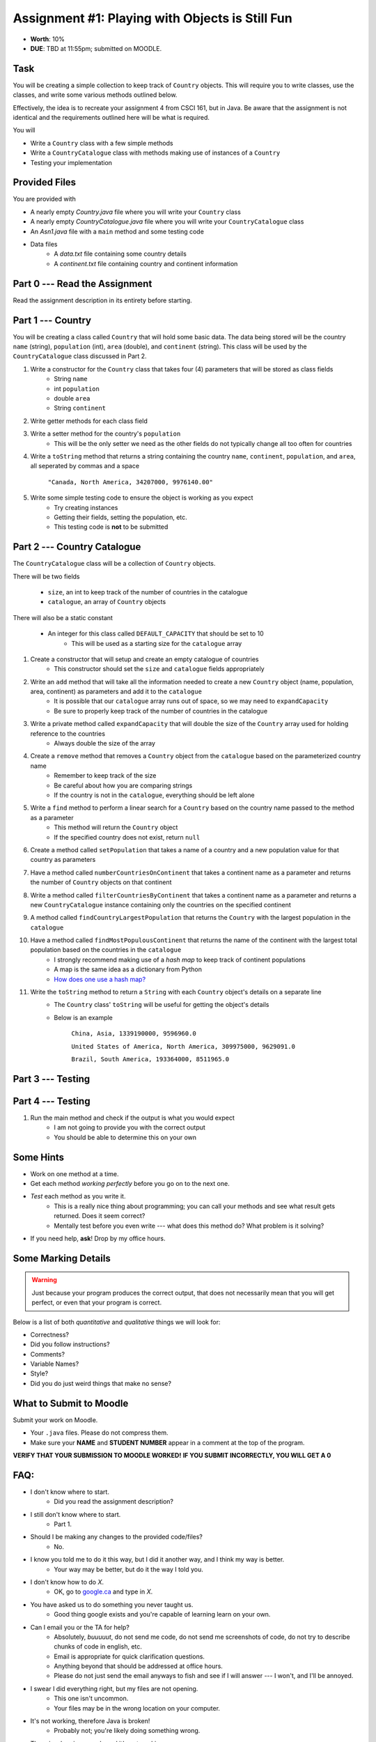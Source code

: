 ************************************************
Assignment #1: Playing with Objects is Still Fun
************************************************

* **Worth**: 10%
* **DUE**: TBD at 11:55pm; submitted on MOODLE.


Task
====

You will be creating a simple collection to keep track of ``Country`` objects. This will require you to write classes,
use the classes, and write some various methods outlined below.

Effectively, the idea is to recreate your assignment 4 from CSCI 161, but in Java. Be aware that the assignment is not
identical and the requirements outlined here will be what is required.

You will

* Write a ``Country`` class with a few simple methods
* Write a ``CountryCatalogue`` class with methods making use of instances of a ``Country``
* Testing your implementation


Provided Files
==============

You are provided with

* A nearly empty *Country.java* file where you will write your ``Country`` class
* A nearly empty *CountryCatalogue.java* file where you will write your ``CountryCatalogue`` class
* An *Asn1.java* file with a ``main`` method and some testing code
* Data files
    * A *data.txt* file containing some country details
    * A *continent.txt* file containing country and continent information


Part 0 --- Read the Assignment
==============================

Read the assignment description in its entirety before starting.


Part 1 --- Country
==================

You will be creating a class called ``Country`` that will hold some basic data. The data being stored will be the
country ``name`` (string), ``population`` (int), ``area`` (double), and ``continent`` (string). This class will be used by the
``CountryCatalogue`` class discussed in Part 2.

#. Write a constructor for the ``Country`` class that takes four (4) parameters that will be stored as class fields
    * String ``name``
    * int ``population``
    * double ``area``
    * String ``continent``

#. Write getter methods for each class field

#. Write a setter method for the country's ``population``
    * This will be the only setter we need as the other fields do not typically change all too often for countries

#. Write a ``toString`` method that returns a string containing the country ``name``, ``continent``, ``population``, and ``area``, all seperated by commas and a space

    ``"Canada, North America, 34207000, 9976140.00"``


#. Write some simple testing code to ensure the object is working as you expect
    * Try creating instances
    * Getting their fields, setting the population, etc.
    * This testing code is **not** to be submitted


Part 2 --- Country Catalogue
============================

The ``CountryCatalogue`` class will be a collection of ``Country`` objects.

There will be two fields

    * ``size``, an int to keep track of the number of countries in the catalogue
    * ``catalogue``, an array of ``Country`` objects

There will also be a static constant

    * An integer for this class called ``DEFAULT_CAPACITY`` that should be set to 10
        * This will be used as a starting size for the ``catalogue`` array

#. Create a constructor that will setup and create an empty catalogue of countries
    * This constructor should set the ``size`` and ``catalogue`` fields appropriately

#. Write an ``add`` method that will take all the information needed to create a new ``Country`` object (name, population, area, continent) as parameters and add it to the ``catalogue``
    * It is possible that our ``catalogue`` array runs out of space, so we may need to ``expandCapacity``
    * Be sure to properly keep track of the number of countries in the catalogue

#. Write a private method called ``expandCapacity`` that will double the size of the ``Country`` array used for holding reference to the countries
    * Always double the size of the array

#. Create a ``remove`` method that removes a ``Country`` object from the ``catalogue`` based on the parameterized country name
    * Remember to keep track of the size
    * Be careful about how you are comparing strings
    * If the country is not in the ``catalogue``, everything should be left alone

#. Write a ``find`` method to perform a linear search for a ``Country`` based on the country name passed to the method as a parameter
    * This method will return the ``Country`` object
    * If the specified country does not exist, return ``null``


#. Create a method called ``setPopulation`` that takes a name of a country and a new population value for that country as parameters

#. Have a method called ``numberCountriesOnContinent`` that takes a continent name as a parameter and returns the number of ``Country`` objects on that continent

#. Write a method called ``filterCountriesByContinent`` that takes a continent name as a parameter and returns a new ``CountryCatalogue`` instance containing only the countries on the specified continent

#. A method called ``findCountryLargestPopulation`` that returns the ``Country`` with the largest population in the ``catalogue``

#. Have a method called ``findMostPopulousContinent`` that returns the name of the continent with the largest total population based on the countries in the ``catalogue``
    * I strongly recommend making use of a *hash map* to keep track of continent populations
    * A map is the same idea as a dictionary from Python
    * `How does one use a hash map? <https://www.google.com/search?q=java+hashmap&oq=java+hashmap>`_

#. Write the ``toString`` method to return a ``String`` with each ``Country`` object's details on a separate line
    * The ``Country`` class' ``toString`` will be useful for getting the object's details
    * Below is an example

            ``China, Asia, 1339190000, 9596960.0``

            ``United States of America, North America, 309975000, 9629091.0``

            ``Brazil, South America, 193364000, 8511965.0``



Part 3 --- Testing
==================


Part 4 --- Testing
==================

#. Run the main method and check if the output is what you would expect
    * I am not going to provide you with the correct output
    * You should be able to determine this on your own


Some Hints
==========

* Work on one method at a time.
* Get each method *working perfectly* before you go on to the next one.
* *Test* each method as you write it.
    * This is a really nice thing about programming; you can call your methods and see what result gets returned. Does it seem correct?
    * Mentally test before you even write --- what does this method do? What problem is it solving?
* If you need help, **ask**! Drop by my office hours.


Some Marking Details
====================

.. warning::
    Just because your program produces the correct output, that does not necessarily mean that you will get perfect, or even that your program is correct.

Below is a list of both *quantitative* and *qualitative* things we will look for:

* Correctness?
* Did you follow instructions?
* Comments?
* Variable Names?
* Style?
* Did you do just weird things that make no sense?


What to Submit to Moodle
========================

Submit your work on Moodle.

* Your ``.java`` files. Please do not compress them.

* Make sure your **NAME** and **STUDENT NUMBER** appear in a comment at the top of the program.

**VERIFY THAT YOUR SUBMISSION TO MOODLE WORKED!**
**IF YOU SUBMIT INCORRECTLY, YOU WILL GET A 0**


FAQ:
====

* I don't know where to start.
    * Did you read the assignment description?

* I still don't know where to start.
    * Part 1.

* Should I be making any changes to the provided code/files?
    * No.

* I know you told me to do it this way, but I did it another way, and I think my way is better.
    * Your way may be better, but do it the way I told you.

* I don't know how to do *X*.
    * OK, go to `google.ca <https://www.google.ca>`_ and type in *X*.

* You have asked us to do something you never taught us.
    * Good thing google exists and you're capable of learning learn on your own.

* Can I email you or the TA for help?
    * Absolutely, *buuuuut*, do not send me code, do not send me screenshots of code, do not try to describe chunks of code in english, etc.
    * Email is appropriate for quick clarification questions.
    * Anything beyond that should be addressed at office hours.
    * Please do not just send the email anyways to fish and see if I will answer --- I won't, and I'll be annoyed.

* I swear I did everything right, but my files are not opening.
    * This one isn't uncommon.
    * Your files may be in the wrong location on your computer.

* It's not working, therefore Java is broken!
    * Probably not; you're likely doing something wrong.

* There is a bug in my code and it's not working
    * Welcome to writing code.
    * Keep at it, you'll get there.

* There is a bug in my code and it's not working after hours of debugging
    * This is normal.
    * Keep at it, you'll get there.
    * I believe in you.

* Do I have enough comments?
    * I don't know, maybe?
    * If you're looking at code and have to ask if you should comment it... just comment it.
    * That said, don't write me a book.

* I know I cheated, I know I know I was cheating, but I'm reeeeaaaaaaaaallllllly sorry [that I got caught]. Can we just ignore it this time?
    * No.

* What's this whole *due date* and *cutoff date* business?
    * The due date is the due date, so hand things in before the due date, but you may submit your assignment with no penalty up to the cutoff date.

* Can I have an extension?
    * You can have the 7 days before the cutoff period.
    * After the cutoff date though, no --- no extension.

* If I submit it at 11:56pm, you'll still mark it, right? I mean, commmmon!
    * No.
    * 11:55pm and earlier is on time.
    * Anything after 11:55pm is late.
    * Anything late is not marked.
    * It's rather simple really.

* Moodle was totally broken, it's not my fault it's late.
    * Nice try.

* I accidentally submitted the wrong code. Here is the right code, but it's late. But you can see that I submitted the wrong code on time! You'll still accept it, right?
    * Do you think I was born yesterday?
    * No.

* Will I really get 0 if I do the submission wrong? Like, what if I submit the .class instead of the .java?
    * Yes, you'll really get a **ZERO**.

